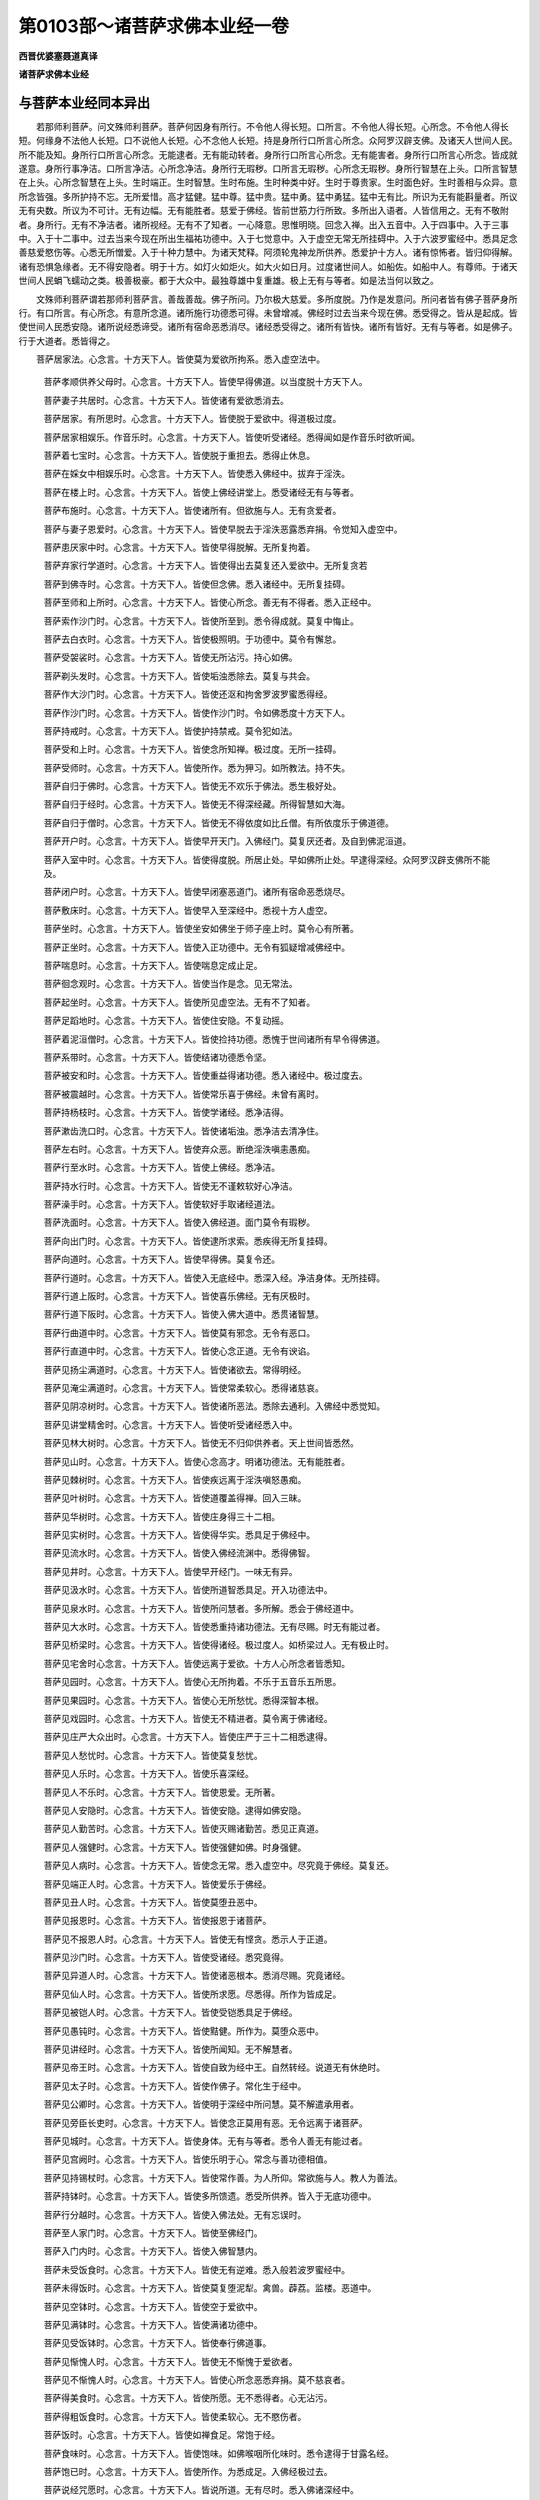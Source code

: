 第0103部～诸菩萨求佛本业经一卷
==================================

**西晋优婆塞聂道真译**

**诸菩萨求佛本业经**

与菩萨本业经同本异出
--------------------

　　若那师利菩萨。问文殊师利菩萨。菩萨何因身有所行。不令他人得长短。口所言。不令他人得长短。心所念。不令他人得长短。何缘身不法他人长短。口不说他人长短。心不念他人长短。持是身所行口所言心所念。众阿罗汉辟支佛。及诸天人世间人民。所不能及知。身所行口所言心所念。无能逮者。无有能动转者。身所行口所言心所念。无有能害者。身所行口所言心所念。皆成就遂意。身所行事净洁。口所言净洁。心所念净洁。身所行无瑕秽。口所言无瑕秽。心所念无瑕秽。身所行智慧在上头。口所言智慧在上头。心所念智慧在上头。生时端正。生时智慧。生时布施。生时种类中好。生时于尊贵家。生时面色好。生时善相与众异。意所念皆强。多所护持不忘。无所爱惜。高才猛健。猛中尊。猛中贵。猛中勇。猛中勇猛。猛中无有比。所识为无有能斟量者。所议无有央数。所议为不可计。无有边幅。无有能胜者。慈爱于佛经。皆前世筋力行所致。多所出入语者。人皆信用之。无有不敬附者。身所行。无有不净洁者。诸所视经。无有不了知者。一心降意。思惟明晓。回念入禅。出入五音中。入于四事中。入于三事中。入于十二事中。过去当来今现在所出生福祐功德中。入于七觉意中。入于虚空无常无所挂碍中。入于六波罗蜜经中。悉具足念善慈爱愍伤等。心悉无所憎爱。入于十种力慧中。为诸天梵释。阿须轮鬼神龙所供养。悉爱护十方人。诸有惊怖者。皆归仰得解。诸有恐惧急缘者。无不得安隐者。明于十方。如灯火如炬火。如大火如日月。过度诸世间人。如船佐。如船中人。有尊师。于诸天世间人民蜎飞蠕动之类。极善极豪。都于大众中。最独尊雄中复重雄。极上无有与等者。如是法当何以致之。

　　文殊师利菩萨谓若那师利菩萨言。善哉善哉。佛子所问。乃尔极大慈爱。多所度脱。乃作是发意问。所问者皆有佛子菩萨身所行。有口所言。有心所念。有意所念道。诸所施行功德悉可得。未曾增减。佛经时过去当来今现在佛。悉受得之。皆从是起成。皆使世间人民悉安隐。诸所说经悉谛受。诸所有宿命恶悉消尽。诸经悉受得之。诸所有皆快。诸所有皆好。无有与等者。如是佛子。行于大道者。悉皆得之。

　　菩萨居家法。心念言。十方天下人。皆使莫为爱欲所拘系。悉入虚空法中。

            　　菩萨孝顺供养父母时。心念言。十方天下人。皆使早得佛道。以当度脱十方天下人。

            　　菩萨妻子共居时。心念言。十方天下人。皆使诸有爱欲悉消去。

            　　菩萨居家。有所思时。心念言。十方天下人。皆使脱于爱欲中。得道极过度。

            　　菩萨居家相娱乐。作音乐时。心念言。十方天下人。皆使听受诸经。悉得闻如是作音乐时欲听闻。

            　　菩萨着七宝时。心念言。十方天下人。皆使脱于重担去。悉得止休息。

            　　菩萨在婇女中相娱乐时。心念言。十方天下人。皆使悉入佛经中。拔弃于淫泆。

            　　菩萨在楼上时。心念言。十方天下人。皆使上佛经讲堂上。悉受诸经无有与等者。

            　　菩萨布施时。心念言。十方天下人。皆使诸所有。但欲施与人。无有贪爱者。

            　　菩萨与妻子恩爱时。心念言。十方天下人。皆使早脱去于淫泆恶露悉弃捐。令觉知入虚空中。

            　　菩萨患厌家中时。心念言。十方天下人。皆使早得脱解。无所复拘着。

            　　菩萨弃家行学道时。心念言。十方天下人。皆使得出去莫复还入爱欲中。无所复贪若

            　　菩萨到佛寺时。心念言。十方天下人。皆使但念佛。悉入诸经中。无所复挂碍。

            　　菩萨至师和上所时。心念言。十方天下人。皆使心所念。善无有不得者。悉入正经中。

            　　菩萨索作沙门时。心念言。十方天下人。皆使所至到。悉令得成就。莫复中悔止。

            　　菩萨去白衣时。心念言。十方天下人。皆使极照明。于功德中。莫令有懈怠。

            　　菩萨受袈裟时。心念言。十方天下人。皆使无所沾污。持心如佛。

            　　菩萨剃头发时。心念言。十方天下人。皆使垢浊悉除去。莫复与共会。

            　　菩萨作大沙门时。心念言。十方天下人。皆使还沤和拘舍罗波罗蜜悉得经。

            　　菩萨作沙门时。心念言。十方天下人。皆使作沙门时。令如佛悉度十方天下人。

            　　菩萨持戒时。心念言。十方天下人。皆使护持禁戒。莫令犯如法。

            　　菩萨受和上时。心念言。十方天下人。皆使念所知禅。极过度。无所一挂碍。

            　　菩萨受师时。心念言。十方天下人。皆使所作。悉为狎习。如所教法。持不失。

            　　菩萨自归于佛时。心念言。十方天下人。皆使无不欢乐于佛法。悉生极好处。

            　　菩萨自归于经时。心念言。十方天下人。皆使无不得深经藏。所得智慧如大海。

            　　菩萨自归于僧时。心念言。十方天下人。皆使无不得依度如比丘僧。有所依度乐于佛道德。

            　　菩萨开户时。心念言。十方天下人。皆使早开天门。入佛经门。莫复厌还者。及自到佛泥洹道。

            　　菩萨入室中时。心念言。十方天下人。皆使得度脱。所居止处。早如佛所止处。早逮得深经。众阿罗汉辟支佛所不能及。

            　　菩萨闭户时。心念言。十方天下人。皆使早闭塞恶道门。诸所有宿命恶悉烧尽。

            　　菩萨敷床时。心念言。十方天下人。皆使早入至深经中。悉视十方人虚空。

            　　菩萨坐时。心念言。十方天下人。皆使坐安如佛坐于师子座上时。莫令心有所著。

            　　菩萨正坐时。心念言。十方天下人。皆使入正功德中。无令有狐疑增减佛经中。

            　　菩萨喘息时。心念言。十方天下人。皆使喘息定成止足。

            　　菩萨徊念观时。心念言。十方天下人。皆使当作是念。见无常法。

            　　菩萨起坐时。心念言。十方天下人。皆使所见虚空法。无有不了知者。

            　　菩萨足蹈地时。心念言。十方天下人。皆使住安隐。不复动摇。

            　　菩萨着泥洹僧时。心念言。十方天下人。皆使捡持功德。悉愧于世间诸所有早令得佛道。

            　　菩萨系带时。心念言。十方天下人。皆使结诸功德悉令坚。

            　　菩萨被安和时。心念言。十方天下人。皆使重益得诸功德。悉入诸经中。极过度去。

            　　菩萨被震越时。心念言。十方天下人。皆使常乐喜于佛经。未曾有离时。

            　　菩萨持杨枝时。心念言。十方天下人。皆使学诸经。悉净洁得。

            　　菩萨漱齿洗口时。心念言。十方天下人。皆使诸垢浊。悉净洁去清净住。

            　　菩萨左右时。心念言。十方天下人。皆使弃众恶。断绝淫泆嗔恚愚痴。

            　　菩萨行至水时。心念言。十方天下人。皆使上佛经。悉净洁。

            　　菩萨持水行时。心念言。十方天下人。皆使无不谨敕软好心净洁。

            　　菩萨澡手时。心念言。十方天下人。皆使软好手取诸经道法。

            　　菩萨洗面时。心念言。十方天下人。皆使入佛经道。面门莫令有瑕秽。

            　　菩萨向出门时。心念言。十方天下人。皆使逮所求索。悉疾得无所复挂碍。

            　　菩萨向道时。心念言。十方天下人。皆使早得佛。莫复令还。

            　　菩萨行道时。心念言。十方天下人。皆使入无底经中。悉深入经。净洁身体。无所挂碍。

            　　菩萨行道上阪时。心念言。十方天下人。皆使喜乐佛经。无有厌极时。

            　　菩萨行道下阪时。心念言。十方天下人。皆使入佛大道中。悉贯诸智慧。

            　　菩萨行曲道中时。心念言。十方天下人。皆使莫有邪念。无令有恶口。

            　　菩萨行直道中时。心念言。十方天下人。皆使心念正道。无令有谀谄。

            　　菩萨见扬尘满道时。心念言。十方天下人。皆使诸欲去。常得明经。

            　　菩萨见淹尘满道时。心念言。十方天下人。皆使常柔软心。悉得诸慈哀。

            　　菩萨见阴凉树时。心念言。十方天下人。皆使诸所恶法。悉除去通利。入佛经中悉觉知。

            　　菩萨见讲堂精舍时。心念言。十方天下人。皆使听受诸经悉入中。

            　　菩萨见林大树时。心念言。十方天下人。皆使无不归仰供养者。天上世间皆悉然。

            　　菩萨见山时。心念言。十方天下人。皆使心念高才。明诸功德法。无有能胜者。

            　　菩萨见棘树时。心念言。十方天下人。皆使疾远离于淫泆嗔怒愚痴。

            　　菩萨见叶树时。心念言。十方天下人。皆使道覆盖得禅。回入三昧。

            　　菩萨见华树时。心念言。十方天下人。皆使庄身得三十二相。

            　　菩萨见实树时。心念言。十方天下人。皆使得华实。悉具足于佛经中。

            　　菩萨见流水时。心念言。十方天下人。皆使入佛经流渊中。悉得佛智。

            　　菩萨见井时。心念言。十方天下人。皆使早开经门。一味无有异。

            　　菩萨见汲水时。心念言。十方天下人。皆使所道智悉具足。开入功德法中。

            　　菩萨见泉水时。心念言。十方天下人。皆使所问慧者。多所解。悉会于佛经道中。

            　　菩萨见大水时。心念言。十方天下人。皆使悉重持诸功德法。无有尽赐。时无有能过者。

            　　菩萨见桥梁时。心念言。十方天下人。皆使得诸经。极过度人。如桥梁过人。无有极止时。

            　　菩萨见宅舍时心念言。十方天下人。皆使远离于爱欲。十方人心所念者皆悉知。

            　　菩萨见园时。心念言。十方天下人。皆使心无所拘着。不乐于五音乐五所思。

            　　菩萨见果园时。心念言。十方天下人。皆使心无所愁忧。悉得深智本根。

            　　菩萨见戏园时。心念言。十方天下人。皆使无不精进者。莫令离于佛诸经。

            　　菩萨见庄严大众出时。心念言。十方天下人。皆使庄严于三十二相悉逮得。

            　　菩萨见人愁忧时。心念言。十方天下人。皆使莫复愁忧。

            　　菩萨见人乐时。心念言。十方天下人。皆使乐喜深经。

            　　菩萨见人不乐时。心念言。十方天下人。皆使恩爱。无所著。

            　　菩萨见人安隐时。心念言。十方天下人。皆使安隐。逮得如佛安隐。

            　　菩萨见人勤苦时。心念言。十方天下人。皆使灭赐诸勤苦。悉见正真道。

            　　菩萨见人强健时。心念言。十方天下人。皆使强健如佛。时身强健。

            　　菩萨见人病时。心念言。十方天下人。皆使念无常。悉入虚空中。尽究竟于佛经。莫复还。

            　　菩萨见端正人时。心念言。十方天下人。皆使爱乐于佛经。

            　　菩萨见丑人时。心念言。十方天下人。皆使莫堕丑恶中。

            　　菩萨见报恩时。心念言。十方天下人。皆使报恩于诸菩萨。

            　　菩萨见不报恩人时。心念言。十方天下人。皆使无有悭贪。悉示人于正道。

            　　菩萨见沙门时。心念言。十方天下人。皆使受诸经。悉究竟得。

            　　菩萨见异道人时。心念言。十方天下人。皆使诸恶根本。悉消尽赐。究竟诸经。

            　　菩萨见仙人时。心念言。十方天下人。皆使所求愿。尽悉得。所作为皆成足。

            　　菩萨见被铠人时。心念言。十方天下人。皆使受铠悉具足于佛经。

            　　菩萨见愚钝时。心念言。十方天下人。皆使黠健。所作为。莫堕众恶中。

            　　菩萨见讲经时。心念言。十方天下人。皆使所闻知。无不解慧者。

            　　菩萨见帝王时。心念言。十方天下人。皆使自致为经中王。自然转经。说道无有休绝时。

            　　菩萨见太子时。心念言。十方天下人。皆使作佛子。常化生于经中。

            　　菩萨见公卿时。心念言。十方天下人。皆使明于深经中所问慧。莫不解遣承用者。

            　　菩萨见旁臣长吏时。心念言。十方天下人。皆使念正莫用有恶。无令远离于诸菩萨。

            　　菩萨见城时。心念言。十方天下人。皆使身体。无有与等者。悉令人善无有能过者。

            　　菩萨见宫阙时。心念言。十方天下人。皆使乐明于心。常念与善功德相值。

            　　菩萨见持锡杖时。心念言。十方天下人。皆使常作善。为人所仰。常欲施与人。教人为善法。

            　　菩萨持钵时。心念言。十方天下人。皆使多所馈遗。悉受所供养。皆入于无底功德中。

            　　菩萨行分越时。心念言。十方天下人。皆使入佛法处。无有忘误时。

            　　菩萨至人家门时。心念言。十方天下人。皆使至佛经门。

            　　菩萨入门内时。心念言。十方天下人。皆使入佛智慧内。

            　　菩萨未受饭食时。心念言。十方天下人。皆使无有逆难。悉入般若波罗蜜经中。

            　　菩萨未得饭时。心念言。十方天下人。皆使莫复堕泥犁。禽兽。薜荔。监楼。恶道中。

            　　菩萨见空钵时。心念言。十方天下人。皆使空于爱欲中。

            　　菩萨见满钵时。心念言。十方天下人。皆使满诸功德中。

            　　菩萨见受饭钵时。心念言。十方天下人。皆使奉行佛道事。

            　　菩萨见惭愧人时。心念言。十方天下人。皆使无不惭愧于爱欲者。

            　　菩萨见不惭愧人时。心念言。十方天下人。皆使心所念恶悉弃捐。莫不慈哀者。

            　　菩萨得美食时。心念言。十方天下人。皆使所愿。无不悉得者。心无沾污。

            　　菩萨得粗饭食时。心念言。十方天下人。皆使柔软心。无不愍伤者。

            　　菩萨饭时。心念言。十方天下人。皆使如禅食足。常饱于经。

            　　菩萨食味时。心念言。十方天下人。皆使饱味。如佛喉咽所化味时。悉令逮得于甘露名经。

            　　菩萨饱已时。心念言。十方天下人。皆使所作。为悉成足。入佛经极过去。

            　　菩萨说经咒愿时。心念言。十方天下人。皆说所道。无有尽时。悉入佛诸深经中。

            　　菩萨说经咒愿已出去时。心念言。十方天下人。皆使出于三处色。无常空中。悉受得佛智慧。

            　　菩萨入水时。心念言。十方天下人。皆使入佛智慧中。过去当来今现在悉平等。

            　　菩萨浴时。心念言。十方天下人。皆使洗除心垢。悉令去明极照至边。

            　　菩萨见热时。心念言。十方天下人。皆使远离于热极过度去。

            　　菩萨见寒时。心念言。十方天下人。皆使作人中将。得极明凉好处。

            　　菩萨见诵经时。心念言。十方天下人。皆使解于诸经处。尽求索智。悉揽持诸慧。

            　　菩萨见佛时。心念言。十方天下人。皆使与诸佛共会。心无所挂碍。

            　　菩萨上向视佛时。心念言。十方天下人。皆使眼所视。无所挂碍。见无极处。

            　　菩萨为佛礼拜。头脑着地时。心念言。十方天下人。皆使无有能逮见佛头上者。天上天下。

            　　菩萨拜起。正视佛时。心念言。十方天下人。皆使行经无有与等者。

            　　菩萨绕佛一匝时。心念言。十方天下人。皆使绕极善所作。为皆究竟赐经明。

            　　菩萨绕佛三匝时。心念言。十方天下人。皆使所作为。心常勇。未常远离于佛道。

            　　菩萨称誉佛功德威神时。心念言。十方天下人。皆使所作为。功德不可计。威神不可计。功中极过度。

            　　菩萨洗足时。心念言。十方天下人。皆使悉得佛神足念飞。无所复挂碍。悉入具足。

            　　菩萨称誉佛相时。心念言。十方天下人。皆使身体。悉具足如佛经身。

            　　菩萨卧坐时。心念言。十方天下人。皆使得佛智慧。得十力。是为菩萨常所行道。

　　是释迦文佛刹。凡有百亿释提桓因坻。皆忉利天上。悉各思想欲请佛。诸释提桓因坻皆为佛于紫绀正殿上。施七宝师子座。以天所有名好劫波育杂色。若干种绝殊好。皆敷着座上。皆施绝好交露帐。皆各于适已。佛即悉知之。佛便分身威神。悉皆在百亿忉利天上释提桓因抵外门。一一释提桓因坻。皆有一佛。凡有百亿佛。皆与诸菩萨等俱。诸释提桓因坻。皆大欢喜。悉出迎。为佛作礼。请佛入。佛即与诸菩萨等俱入。至紫绀正殿上帐中坐。诸菩萨等。悉各于一一七宝莲华师子座交露帐中坐。佛续在是百亿小国土。与诸菩萨共坐。威神不动。十方诸菩萨大复来会。

　　昙昧摩提菩萨。复有昙昧摩提菩萨。师利摩提菩萨。俱那摩提菩萨。堕夜摩提菩萨。沙头摩提菩萨。若那摩提菩萨。沙遮摩提菩萨。阿迦摩提菩萨。沙罗摩提菩萨。萨和摩提菩萨。
